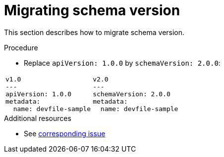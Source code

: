 [id="proc_migrating-schema-version_{context}"]
= Migrating schema version

[role="_abstract"]
This section describes how to migrate schema version.

.Procedure

* Replace `apiVersion: 1.0.0` by `schemaVersion: 2.0.0`:

[cols="1a,1a"]
|====
|
[source,yaml]
----
v1.0
---
apiVersion: 1.0.0
metadata:
  name: devfile-sample
----
|
[source,yaml]
----
v2.0
---
schemaVersion: 2.0.0
metadata:
  name: devfile-sample
----
|====



[role="_additional-resources"]
.Additional resources
* See link:https://github.com/che-incubator/devworkspace-api/issues/7[corresponding issue]
